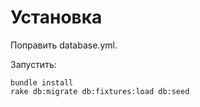 * Установка

  Поправить database.yml. 

  Запустить:

  : bundle install
  : rake db:migrate db:fixtures:load db:seed
